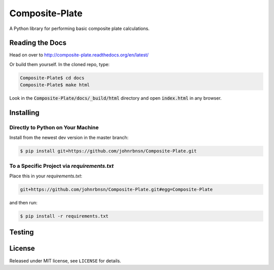===============
Composite-Plate
===============

A Python library for performing basic composite plate calculations.

Reading the Docs
----------------
.. image:: https://readthedocs.org/projects/composite-plate/badge/?version=latest
  :target: http://composite-plate.readthedocs.org/en/latest/?badge=latest
  :alt: Documentation Status
  
Head on over to http://composite-plate.readthedocs.org/en/latest/

Or build them yourself.  In the cloned repo, type:

.. code::
  
  Composite-Plate$ cd docs
  Composite-Plate$ make html
  
Look in the :code:`Composite-Plate/docs/_build/html` directory and open :code:`index.html` in any browser.

Installing
----------
Directly to Python on Your Machine
``````````````````````````````````
Install from the newest dev version in the master branch:

.. code::
  
  $ pip install git+https://github.com/johnrbnsn/Composite-Plate.git
  
To a Specific Project via *requirements.txt*
````````````````````````````````````````````
Place this in your *requirements.txt*:

.. code::

  git+https://github.com/johnrbnsn/Composite-Plate.git#egg=Composite-Plate
  
and then run:

.. code::

  $ pip install -r requirements.txt

Testing
-------

License
-------
Released under MIT license, see ``LICENSE`` for details.
